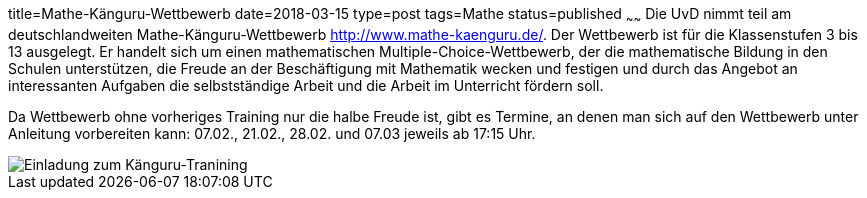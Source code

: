 title=Mathe-Känguru-Wettbewerb
date=2018-03-15
type=post
tags=Mathe
status=published
~~~~~~
Die UvD nimmt teil am deutschlandweiten Mathe-Känguru-Wettbewerb http://www.mathe-kaenguru.de/. Der Wettbewerb ist für die Klassenstufen 3 bis 13 ausgelegt. Er handelt sich um einen mathematischen Multiple-Choice-Wettbewerb, der die mathematische Bildung in den Schulen unterstützen, die Freude an der Beschäftigung mit Mathematik wecken und festigen und durch das Angebot an interessanten Aufgaben die selbstständige Arbeit und die Arbeit im Unterricht fördern soll.

Da Wettbewerb ohne vorheriges Training nur die halbe Freude ist, gibt es Termine, an denen man sich auf den Wettbewerb unter Anleitung vorbereiten kann: 07.02., 21.02., 28.02. und 07.03 jeweils ab 17:15 Uhr.

image::/angebote/Mathe-AG-Einladung.png[Einladung zum Känguru-Tranining]
